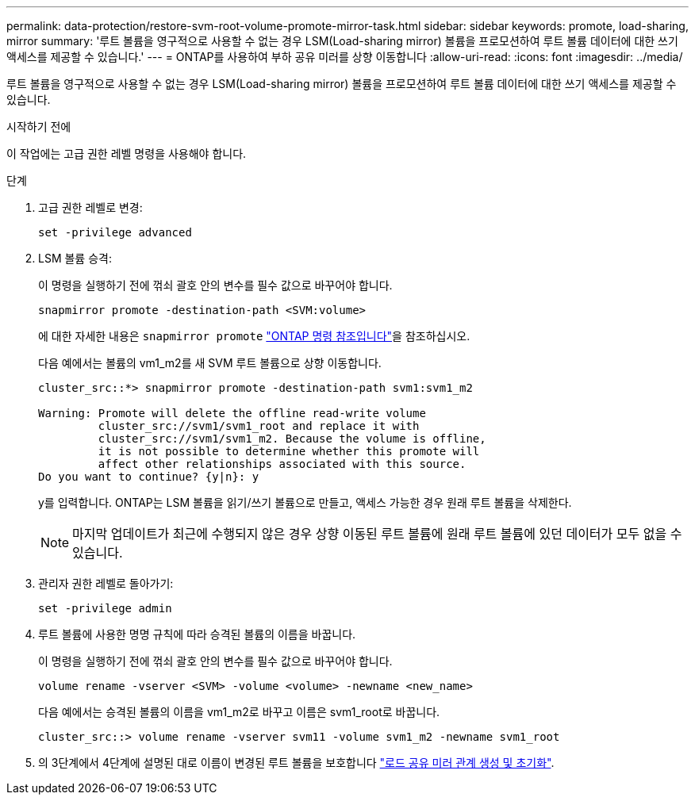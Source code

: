 ---
permalink: data-protection/restore-svm-root-volume-promote-mirror-task.html 
sidebar: sidebar 
keywords: promote, load-sharing, mirror 
summary: '루트 볼륨을 영구적으로 사용할 수 없는 경우 LSM(Load-sharing mirror) 볼륨을 프로모션하여 루트 볼륨 데이터에 대한 쓰기 액세스를 제공할 수 있습니다.' 
---
= ONTAP를 사용하여 부하 공유 미러를 상향 이동합니다
:allow-uri-read: 
:icons: font
:imagesdir: ../media/


[role="lead"]
루트 볼륨을 영구적으로 사용할 수 없는 경우 LSM(Load-sharing mirror) 볼륨을 프로모션하여 루트 볼륨 데이터에 대한 쓰기 액세스를 제공할 수 있습니다.

.시작하기 전에
이 작업에는 고급 권한 레벨 명령을 사용해야 합니다.

.단계
. 고급 권한 레벨로 변경:
+
[source, cli]
----
set -privilege advanced
----
. LSM 볼륨 승격:
+
이 명령을 실행하기 전에 꺾쇠 괄호 안의 변수를 필수 값으로 바꾸어야 합니다.

+
[source, cli]
----
snapmirror promote -destination-path <SVM:volume>
----
+
에 대한 자세한 내용은 `snapmirror promote` link:https://docs.netapp.com/us-en/ontap-cli/snapmirror-promote.html["ONTAP 명령 참조입니다"^]을 참조하십시오.

+
다음 예에서는 볼륨의 vm1_m2를 새 SVM 루트 볼륨으로 상향 이동합니다.

+
[listing]
----
cluster_src::*> snapmirror promote -destination-path svm1:svm1_m2

Warning: Promote will delete the offline read-write volume
         cluster_src://svm1/svm1_root and replace it with
         cluster_src://svm1/svm1_m2. Because the volume is offline,
         it is not possible to determine whether this promote will
         affect other relationships associated with this source.
Do you want to continue? {y|n}: y
----
+
y를 입력합니다. ONTAP는 LSM 볼륨을 읽기/쓰기 볼륨으로 만들고, 액세스 가능한 경우 원래 루트 볼륨을 삭제한다.

+
[NOTE]
====
마지막 업데이트가 최근에 수행되지 않은 경우 상향 이동된 루트 볼륨에 원래 루트 볼륨에 있던 데이터가 모두 없을 수 있습니다.

====
. 관리자 권한 레벨로 돌아가기:
+
[source, cli]
----
set -privilege admin
----
. 루트 볼륨에 사용한 명명 규칙에 따라 승격된 볼륨의 이름을 바꿉니다.
+
이 명령을 실행하기 전에 꺾쇠 괄호 안의 변수를 필수 값으로 바꾸어야 합니다.

+
[source, cli]
----
volume rename -vserver <SVM> -volume <volume> -newname <new_name>
----
+
다음 예에서는 승격된 볼륨의 이름을 vm1_m2로 바꾸고 이름은 svm1_root로 바꿉니다.

+
[listing]
----
cluster_src::> volume rename -vserver svm11 -volume svm1_m2 -newname svm1_root
----
. 의 3단계에서 4단계에 설명된 대로 이름이 변경된 루트 볼륨을 보호합니다 link:create-load-sharing-mirror-task.html["로드 공유 미러 관계 생성 및 초기화"].

